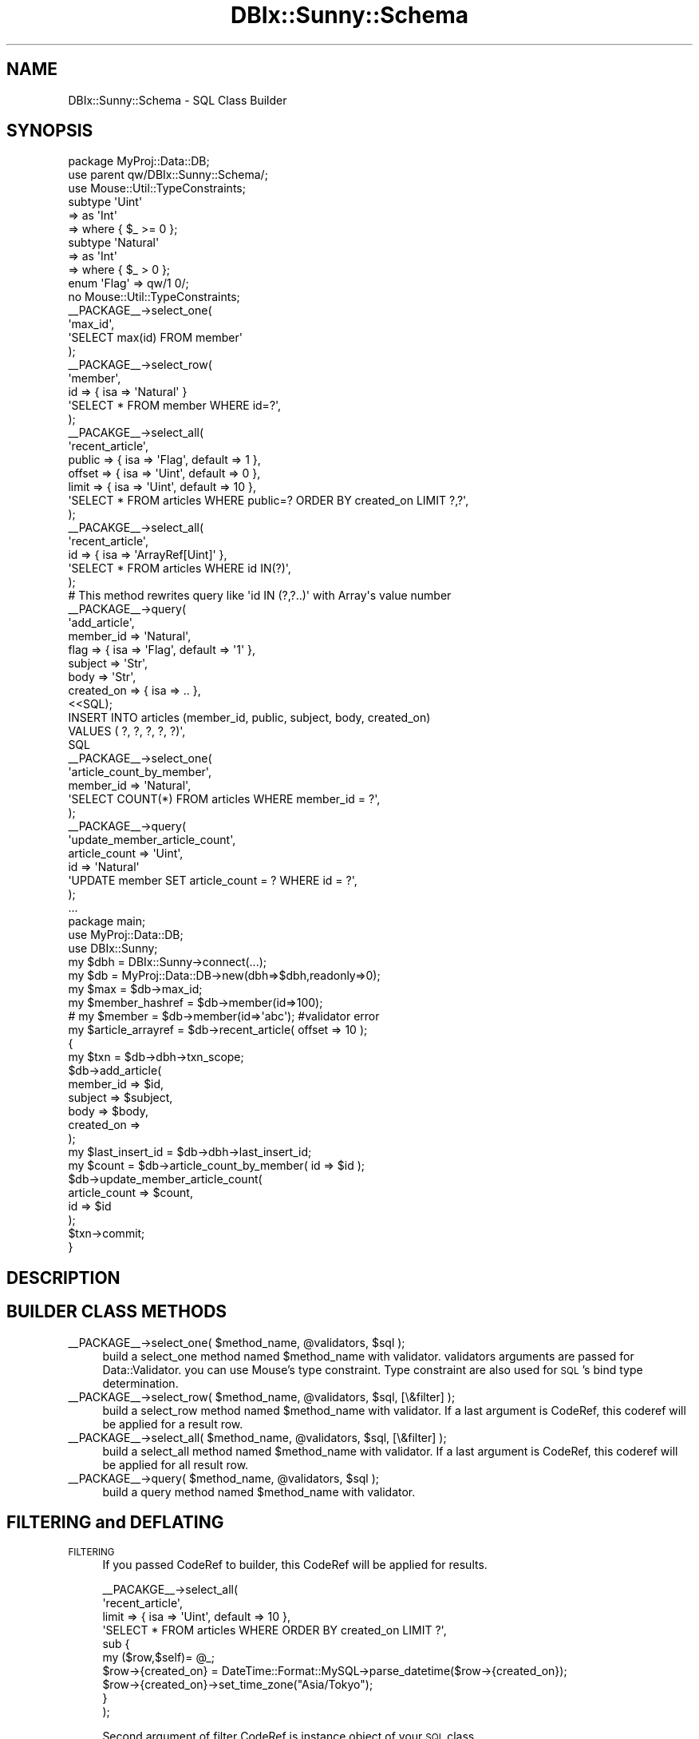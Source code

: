 .\" Automatically generated by Pod::Man 2.23 (Pod::Simple 3.14)
.\"
.\" Standard preamble:
.\" ========================================================================
.de Sp \" Vertical space (when we can't use .PP)
.if t .sp .5v
.if n .sp
..
.de Vb \" Begin verbatim text
.ft CW
.nf
.ne \\$1
..
.de Ve \" End verbatim text
.ft R
.fi
..
.\" Set up some character translations and predefined strings.  \*(-- will
.\" give an unbreakable dash, \*(PI will give pi, \*(L" will give a left
.\" double quote, and \*(R" will give a right double quote.  \*(C+ will
.\" give a nicer C++.  Capital omega is used to do unbreakable dashes and
.\" therefore won't be available.  \*(C` and \*(C' expand to `' in nroff,
.\" nothing in troff, for use with C<>.
.tr \(*W-
.ds C+ C\v'-.1v'\h'-1p'\s-2+\h'-1p'+\s0\v'.1v'\h'-1p'
.ie n \{\
.    ds -- \(*W-
.    ds PI pi
.    if (\n(.H=4u)&(1m=24u) .ds -- \(*W\h'-12u'\(*W\h'-12u'-\" diablo 10 pitch
.    if (\n(.H=4u)&(1m=20u) .ds -- \(*W\h'-12u'\(*W\h'-8u'-\"  diablo 12 pitch
.    ds L" ""
.    ds R" ""
.    ds C` ""
.    ds C' ""
'br\}
.el\{\
.    ds -- \|\(em\|
.    ds PI \(*p
.    ds L" ``
.    ds R" ''
'br\}
.\"
.\" Escape single quotes in literal strings from groff's Unicode transform.
.ie \n(.g .ds Aq \(aq
.el       .ds Aq '
.\"
.\" If the F register is turned on, we'll generate index entries on stderr for
.\" titles (.TH), headers (.SH), subsections (.SS), items (.Ip), and index
.\" entries marked with X<> in POD.  Of course, you'll have to process the
.\" output yourself in some meaningful fashion.
.ie \nF \{\
.    de IX
.    tm Index:\\$1\t\\n%\t"\\$2"
..
.    nr % 0
.    rr F
.\}
.el \{\
.    de IX
..
.\}
.\"
.\" Accent mark definitions (@(#)ms.acc 1.5 88/02/08 SMI; from UCB 4.2).
.\" Fear.  Run.  Save yourself.  No user-serviceable parts.
.    \" fudge factors for nroff and troff
.if n \{\
.    ds #H 0
.    ds #V .8m
.    ds #F .3m
.    ds #[ \f1
.    ds #] \fP
.\}
.if t \{\
.    ds #H ((1u-(\\\\n(.fu%2u))*.13m)
.    ds #V .6m
.    ds #F 0
.    ds #[ \&
.    ds #] \&
.\}
.    \" simple accents for nroff and troff
.if n \{\
.    ds ' \&
.    ds ` \&
.    ds ^ \&
.    ds , \&
.    ds ~ ~
.    ds /
.\}
.if t \{\
.    ds ' \\k:\h'-(\\n(.wu*8/10-\*(#H)'\'\h"|\\n:u"
.    ds ` \\k:\h'-(\\n(.wu*8/10-\*(#H)'\`\h'|\\n:u'
.    ds ^ \\k:\h'-(\\n(.wu*10/11-\*(#H)'^\h'|\\n:u'
.    ds , \\k:\h'-(\\n(.wu*8/10)',\h'|\\n:u'
.    ds ~ \\k:\h'-(\\n(.wu-\*(#H-.1m)'~\h'|\\n:u'
.    ds / \\k:\h'-(\\n(.wu*8/10-\*(#H)'\z\(sl\h'|\\n:u'
.\}
.    \" troff and (daisy-wheel) nroff accents
.ds : \\k:\h'-(\\n(.wu*8/10-\*(#H+.1m+\*(#F)'\v'-\*(#V'\z.\h'.2m+\*(#F'.\h'|\\n:u'\v'\*(#V'
.ds 8 \h'\*(#H'\(*b\h'-\*(#H'
.ds o \\k:\h'-(\\n(.wu+\w'\(de'u-\*(#H)/2u'\v'-.3n'\*(#[\z\(de\v'.3n'\h'|\\n:u'\*(#]
.ds d- \h'\*(#H'\(pd\h'-\w'~'u'\v'-.25m'\f2\(hy\fP\v'.25m'\h'-\*(#H'
.ds D- D\\k:\h'-\w'D'u'\v'-.11m'\z\(hy\v'.11m'\h'|\\n:u'
.ds th \*(#[\v'.3m'\s+1I\s-1\v'-.3m'\h'-(\w'I'u*2/3)'\s-1o\s+1\*(#]
.ds Th \*(#[\s+2I\s-2\h'-\w'I'u*3/5'\v'-.3m'o\v'.3m'\*(#]
.ds ae a\h'-(\w'a'u*4/10)'e
.ds Ae A\h'-(\w'A'u*4/10)'E
.    \" corrections for vroff
.if v .ds ~ \\k:\h'-(\\n(.wu*9/10-\*(#H)'\s-2\u~\d\s+2\h'|\\n:u'
.if v .ds ^ \\k:\h'-(\\n(.wu*10/11-\*(#H)'\v'-.4m'^\v'.4m'\h'|\\n:u'
.    \" for low resolution devices (crt and lpr)
.if \n(.H>23 .if \n(.V>19 \
\{\
.    ds : e
.    ds 8 ss
.    ds o a
.    ds d- d\h'-1'\(ga
.    ds D- D\h'-1'\(hy
.    ds th \o'bp'
.    ds Th \o'LP'
.    ds ae ae
.    ds Ae AE
.\}
.rm #[ #] #H #V #F C
.\" ========================================================================
.\"
.IX Title "DBIx::Sunny::Schema 3"
.TH DBIx::Sunny::Schema 3 "2011-10-15" "perl v5.12.3" "User Contributed Perl Documentation"
.\" For nroff, turn off justification.  Always turn off hyphenation; it makes
.\" way too many mistakes in technical documents.
.if n .ad l
.nh
.SH "NAME"
DBIx::Sunny::Schema \- SQL Class Builder
.SH "SYNOPSIS"
.IX Header "SYNOPSIS"
.Vb 1
\&  package MyProj::Data::DB;
\&  
\&  use parent qw/DBIx::Sunny::Schema/;
\&  use Mouse::Util::TypeConstraints;
\&  
\&  subtype \*(AqUint\*(Aq
\&      => as \*(AqInt\*(Aq
\&      => where { $_ >= 0 };
\&  
\&  subtype \*(AqNatural\*(Aq
\&      => as \*(AqInt\*(Aq
\&      => where { $_ > 0 };
\&  
\&  enum \*(AqFlag\*(Aq => qw/1 0/;
\&  
\&  no Mouse::Util::TypeConstraints;
\&
\&  _\|_PACKAGE_\|_\->select_one(
\&      \*(Aqmax_id\*(Aq,
\&      \*(AqSELECT max(id) FROM member\*(Aq
\&  );
\&  
\&  _\|_PACKAGE_\|_\->select_row(
\&      \*(Aqmember\*(Aq,
\&      id => { isa => \*(AqNatural\*(Aq }
\&      \*(AqSELECT * FROM member WHERE id=?\*(Aq,
\&  );
\&  
\&  _\|_PACAKGE_\|_\->select_all(
\&      \*(Aqrecent_article\*(Aq,
\&      public => { isa => \*(AqFlag\*(Aq, default => 1 },
\&      offset => { isa => \*(AqUint\*(Aq, default => 0 },
\&      limit  => { isa => \*(AqUint\*(Aq, default => 10 },
\&      \*(AqSELECT * FROM articles WHERE public=? ORDER BY created_on LIMIT ?,?\*(Aq,
\&  );
\&
\&  _\|_PACAKGE_\|_\->select_all(
\&      \*(Aqrecent_article\*(Aq,
\&      id  => { isa => \*(AqArrayRef[Uint]\*(Aq },
\&      \*(AqSELECT * FROM articles WHERE id IN(?)\*(Aq,
\&  );
\&  # This method rewrites query like \*(Aqid IN (?,?..)\*(Aq with Array\*(Aqs value number
\&  
\&  _\|_PACKAGE_\|_\->query(
\&      \*(Aqadd_article\*(Aq,
\&      member_id => \*(AqNatural\*(Aq,
\&      flag => { isa => \*(AqFlag\*(Aq, default => \*(Aq1\*(Aq },
\&      subject => \*(AqStr\*(Aq,
\&      body => \*(AqStr\*(Aq,
\&      created_on => { isa => .. },
\&      <<SQL);
\&  INSERT INTO articles (member_id, public, subject, body, created_on) 
\&  VALUES ( ?, ?, ?, ?, ?)\*(Aq,
\&  SQL
\&  
\&  _\|_PACKAGE_\|_\->select_one(
\&      \*(Aqarticle_count_by_member\*(Aq,
\&      member_id => \*(AqNatural\*(Aq,
\&      \*(AqSELECT COUNT(*) FROM articles WHERE member_id = ?\*(Aq,
\&  );
\&  
\&  _\|_PACKAGE_\|_\->query(
\&      \*(Aqupdate_member_article_count\*(Aq,
\&      article_count => \*(AqUint\*(Aq,
\&      id => \*(AqNatural\*(Aq
\&      \*(AqUPDATE member SET article_count = ? WHERE id = ?\*(Aq,
\&  );
\&    
\&  ...
\&  
\&  package main;
\&  
\&  use MyProj::Data::DB;
\&  use DBIx::Sunny;
\&  
\&  my $dbh = DBIx::Sunny\->connect(...);
\&  my $db = MyProj::Data::DB\->new(dbh=>$dbh,readonly=>0);
\&  
\&  my $max = $db\->max_id;
\&  my $member_hashref = $db\->member(id=>100); 
\&  # my $member = $db\->member(id=>\*(Aqabc\*(Aq);  #validator error
\&  
\&  my $article_arrayref = $db\->recent_article( offset => 10 );
\&  
\&  {
\&      my $txn = $db\->dbh\->txn_scope;
\&      $db\->add_article(
\&          member_id => $id,
\&          subject => $subject,
\&          body => $body,
\&          created_on => 
\&      );
\&      my $last_insert_id = $db\->dbh\->last_insert_id;
\&      my $count = $db\->article_count_by_member( id => $id );
\&      $db\->update_member_article_count(
\&          article_count => $count,
\&          id => $id
\&      );
\&      $txn\->commit;
\&  }
.Ve
.SH "DESCRIPTION"
.IX Header "DESCRIPTION"
.SH "BUILDER CLASS METHODS"
.IX Header "BUILDER CLASS METHODS"
.ie n .IP "_\|_PACKAGE_\|_\->select_one( $method_name, @validators, $sql );" 4
.el .IP "_\|_PACKAGE_\|_\->select_one( \f(CW$method_name\fR, \f(CW@validators\fR, \f(CW$sql\fR );" 4
.IX Item "__PACKAGE__->select_one( $method_name, @validators, $sql );"
build a select_one method named \f(CW$method_name\fR with validator. validators arguments are passed for Data::Validator. you can use Mouse's type constraint. Type constraint are also used for \s-1SQL\s0's bind type determination.
.ie n .IP "_\|_PACKAGE_\|_\->select_row( $method_name, @validators, $sql, [\e&filter] );" 4
.el .IP "_\|_PACKAGE_\|_\->select_row( \f(CW$method_name\fR, \f(CW@validators\fR, \f(CW$sql\fR, [\e&filter] );" 4
.IX Item "__PACKAGE__->select_row( $method_name, @validators, $sql, [&filter] );"
build a select_row method named \f(CW$method_name\fR with validator. If a last argument is CodeRef, this coderef will be applied for a result row.
.ie n .IP "_\|_PACKAGE_\|_\->select_all( $method_name, @validators, $sql, [\e&filter] );" 4
.el .IP "_\|_PACKAGE_\|_\->select_all( \f(CW$method_name\fR, \f(CW@validators\fR, \f(CW$sql\fR, [\e&filter] );" 4
.IX Item "__PACKAGE__->select_all( $method_name, @validators, $sql, [&filter] );"
build a select_all method named \f(CW$method_name\fR with validator. If a last argument is CodeRef, this coderef will be applied for all result row.
.ie n .IP "_\|_PACKAGE_\|_\->query( $method_name, @validators, $sql );" 4
.el .IP "_\|_PACKAGE_\|_\->query( \f(CW$method_name\fR, \f(CW@validators\fR, \f(CW$sql\fR );" 4
.IX Item "__PACKAGE__->query( $method_name, @validators, $sql );"
build a query method named \f(CW$method_name\fR with validator.
.SH "FILTERING and DEFLATING"
.IX Header "FILTERING and DEFLATING"
.IP "\s-1FILTERING\s0" 4
.IX Item "FILTERING"
If you passed CodeRef to builder, this CodeRef will be applied for results.
.Sp
.Vb 10
\&  _\|_PACAKGE_\|_\->select_all(
\&      \*(Aqrecent_article\*(Aq,
\&      limit  => { isa => \*(AqUint\*(Aq, default => 10 },
\&      \*(AqSELECT * FROM articles WHERE ORDER BY created_on LIMIT ?\*(Aq,
\&      sub {
\&          my ($row,$self)= @_;
\&          $row\->{created_on} = DateTime::Format::MySQL\->parse_datetime($row\->{created_on});
\&          $row\->{created_on}\->set_time_zone("Asia/Tokyo");
\&      }
\&  );
.Ve
.Sp
Second argument of filter CodeRef is instance object of your \s-1SQL\s0 class.
.IP "\s-1DEFLATING\s0" 4
.IX Item "DEFLATING"
If you want to deflate argument before execute \s-1SQL\s0, you can it with adding deflater argument to validator rule.
.Sp
.Vb 9
\&  _\|_PACKAGE_\|_\->query(
\&      \*(Aqadd_article\*(Aq,
\&      subject => \*(AqStr\*(Aq,
\&      body => \*(AqStr\*(Aq,
\&      created_on => { isa => \*(AqDateTime\*(Aq, deflater => sub { shift\->strftime(\*(Aq%Y\-%m\-%d %H:%M:%S\*(Aq)  },
\&      <<SQL);
\&  INSERT INTO articles (subject, body, created_on) 
\&  VALUES ( ?, ?, ?)\*(Aq,
\&  SQL
.Ve
.SH "METHODS"
.IX Header "METHODS"
.IP "new({ dbh => \s-1DBI\s0, readonly => \s-1ENUM\s0(0,1) ) :DBIx::Sunny::Schema" 4
.IX Item "new({ dbh => DBI, readonly => ENUM(0,1) ) :DBIx::Sunny::Schema"
create instance of schema. if readonly is true, query method's will raise exception.
.IP "dbh :DBI" 4
.IX Item "dbh :DBI"
readonly accessor for \s-1DBI\s0 database handler.
.ie n .IP "select_one($query, @bind) :Str" 4
.el .IP "select_one($query, \f(CW@bind\fR) :Str" 4
.IX Item "select_one($query, @bind) :Str"
Shortcut for prepare, execute and fetchrow_arrayref\->[0]
.ie n .IP "select_row($query, @bind) :HashRef" 4
.el .IP "select_row($query, \f(CW@bind\fR) :HashRef" 4
.IX Item "select_row($query, @bind) :HashRef"
Shortcut for prepare, execute and fetchrow_hashref
.ie n .IP "select_all($query, @bind) :ArrayRef[HashRef]" 4
.el .IP "select_all($query, \f(CW@bind\fR) :ArrayRef[HashRef]" 4
.IX Item "select_all($query, @bind) :ArrayRef[HashRef]"
Shortcut for prepare, execute and selectall_arrayref(.., { Slice => {} }, ..)
.ie n .IP "query($query, @bind) :Str" 4
.el .IP "query($query, \f(CW@bind\fR) :Str" 4
.IX Item "query($query, @bind) :Str"
Shortcut for prepare, execute.
.IP "\fItxn_scope()\fR :DBIx::TransactionManager::Guard" 4
.IX Item "txn_scope() :DBIx::TransactionManager::Guard"
return DBIx::TransactionManager::Guard object
.IP "do(@args) :Str" 4
.IX Item "do(@args) :Str"
Shortcut for \f(CW$self\fR\->dbh\->\fIdo()\fR
.IP "prepare(@args) :DBI::st" 4
.IX Item "prepare(@args) :DBI::st"
Shortcut for \f(CW$self\fR\->dbh\->\fIprepare()\fR
.IP "func(@args) :Str" 4
.IX Item "func(@args) :Str"
Shortcut for \f(CW$self\fR\->dbh\->\fIfunc()\fR
.IP "last_insert_id(@args) :Str" 4
.IX Item "last_insert_id(@args) :Str"
Shortcut for \f(CW$self\fR\->dbh\->\fIlast_insert_id()\fR
.IP "args(@rule) :HashRef" 4
.IX Item "args(@rule) :HashRef"
Shortcut for using Data::Validator. Optional deflater arguments can be used.
Data::Validator instance will cache at first time.
.Sp
.Vb 11
\&  sub retrieve_user {
\&      my $self = shift;
\&      my $args = $self\->args(
\&          id => \*(AqInt\*(Aq,
\&          created_on => {
\&              isa => \*(AqDateTime\*(Aq,
\&              deflater => sub { shift\->strftime(\*(Aq%Y\-%m\-%d %H:%M:%S\*(Aq)
\&          },
\&      );
\&      $arg\->{id} ...
\&  }
.Ve
.Sp
\&\f(CW$args\fR is validated arguments. \f(CW@_\fR is not needed.
.SH "AUTHOR"
.IX Header "AUTHOR"
Masahiro Nagano <kazeburo {at} gmail.com>
.SH "SEE ALSO"
.IX Header "SEE ALSO"
\&\f(CW\*(C`DBI\*(C'\fR, \f(CW\*(C`DBIx::TransactionManager\*(C'\fR, \f(CW\*(C`Data::Validator\*(C'\fR
.SH "LICENSE"
.IX Header "LICENSE"
This library is free software; you can redistribute it and/or modify
it under the same terms as Perl itself.
